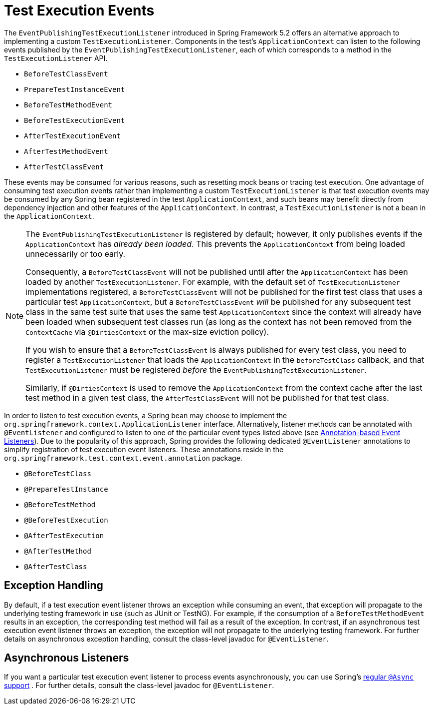 [[testcontext-test-execution-events]]
= Test Execution Events

The `EventPublishingTestExecutionListener` introduced in Spring Framework 5.2 offers an
alternative approach to implementing a custom `TestExecutionListener`. Components in the
test's `ApplicationContext` can listen to the following events published by the
`EventPublishingTestExecutionListener`, each of which corresponds to a method in the
`TestExecutionListener` API.

* `BeforeTestClassEvent`
* `PrepareTestInstanceEvent`
* `BeforeTestMethodEvent`
* `BeforeTestExecutionEvent`
* `AfterTestExecutionEvent`
* `AfterTestMethodEvent`
* `AfterTestClassEvent`

These events may be consumed for various reasons, such as resetting mock beans or tracing
test execution. One advantage of consuming test execution events rather than implementing
a custom `TestExecutionListener` is that test execution events may be consumed by any
Spring bean registered in the test `ApplicationContext`, and such beans may benefit
directly from dependency injection and other features of the `ApplicationContext`. In
contrast, a `TestExecutionListener` is not a bean in the `ApplicationContext`.

[NOTE]
====
The `EventPublishingTestExecutionListener` is registered by default; however, it only
publishes events if the `ApplicationContext` has _already been loaded_. This prevents the
`ApplicationContext` from being loaded unnecessarily or too early.

Consequently, a `BeforeTestClassEvent` will not be published until after the
`ApplicationContext` has been loaded by another `TestExecutionListener`. For example, with
the default set of `TestExecutionListener` implementations registered, a
`BeforeTestClassEvent` will not be published for the first test class that uses a
particular test `ApplicationContext`, but a `BeforeTestClassEvent` _will_ be published for
any subsequent test class in the same test suite that uses the same test
`ApplicationContext` since the context will already have been loaded when subsequent test
classes run (as long as the context has not been removed from the `ContextCache` via
`@DirtiesContext` or the max-size eviction policy).

If you wish to ensure that a `BeforeTestClassEvent` is always published for every test
class, you need to register a `TestExecutionListener` that loads the `ApplicationContext`
in the `beforeTestClass` callback, and that `TestExecutionListener` must be registered
_before_ the `EventPublishingTestExecutionListener`.

Similarly, if `@DirtiesContext` is used to remove the `ApplicationContext` from the
context cache after the last test method in a given test class, the `AfterTestClassEvent`
will not be published for that test class.
====

In order to listen to test execution events, a Spring bean may choose to implement the
`org.springframework.context.ApplicationListener` interface. Alternatively, listener
methods can be annotated with `@EventListener` and configured to listen to one of the
particular event types listed above (see
xref:core/beans/context-introduction.adoc#context-functionality-events-annotation[Annotation-based Event Listeners]).
Due to the popularity of this approach, Spring provides the following dedicated
`@EventListener` annotations to simplify registration of test execution event listeners.
These annotations reside in the `org.springframework.test.context.event.annotation`
package.

* `@BeforeTestClass`
* `@PrepareTestInstance`
* `@BeforeTestMethod`
* `@BeforeTestExecution`
* `@AfterTestExecution`
* `@AfterTestMethod`
* `@AfterTestClass`

[[testcontext-test-execution-events-exception-handling]]
== Exception Handling

By default, if a test execution event listener throws an exception while consuming an
event, that exception will propagate to the underlying testing framework in use (such as
JUnit or TestNG). For example, if the consumption of a `BeforeTestMethodEvent` results in
an exception, the corresponding test method will fail as a result of the exception. In
contrast, if an asynchronous test execution event listener throws an exception, the
exception will not propagate to the underlying testing framework. For further details on
asynchronous exception handling, consult the class-level javadoc for `@EventListener`.

[[testcontext-test-execution-events-async]]
== Asynchronous Listeners

If you want a particular test execution event listener to process events asynchronously,
you can use Spring's xref:integration/scheduling.adoc#scheduling-annotation-support-async[regular `@Async` support]
. For further details, consult the class-level javadoc for
`@EventListener`.


